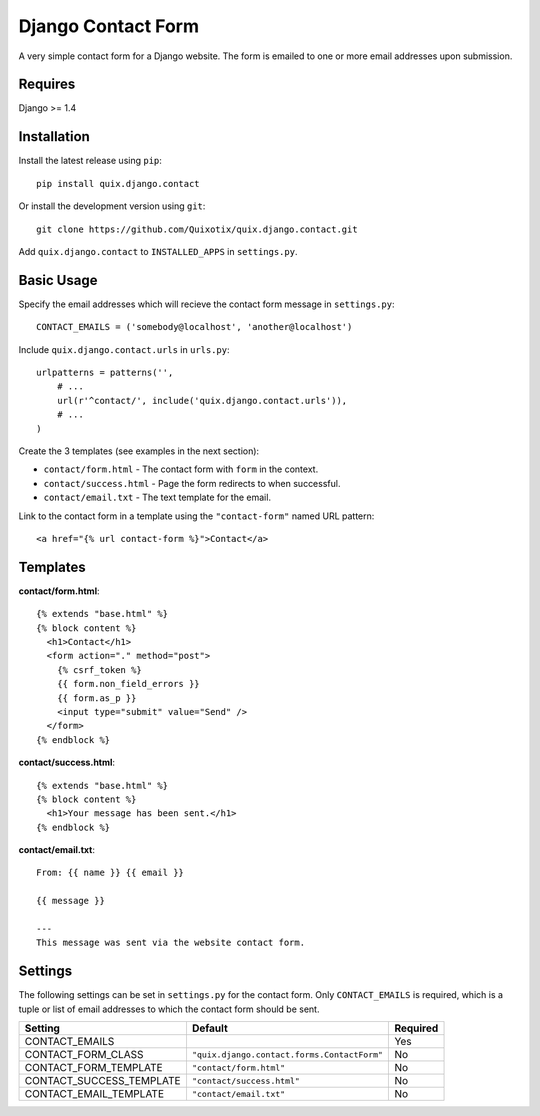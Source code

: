 Django Contact Form
===================

A very simple contact form for a Django website. The form is emailed to one or
more email addresses upon submission.


Requires
--------

Django >= 1.4


Installation
------------

Install the latest release using ``pip``::

    pip install quix.django.contact

Or install the development version using ``git``::

    git clone https://github.com/Quixotix/quix.django.contact.git
    
Add ``quix.django.contact`` to ``INSTALLED_APPS`` in ``settings.py``.


Basic Usage
-----------

Specify the email addresses which will recieve the contact form message in
``settings.py``::

    CONTACT_EMAILS = ('somebody@localhost', 'another@localhost')

Include ``quix.django.contact.urls`` in ``urls.py``::

    urlpatterns = patterns('',
        # ... 
        url(r'^contact/', include('quix.django.contact.urls')),
        # ...
    )

Create the 3 templates (see examples in the next section): 

* ``contact/form.html`` - The contact form with ``form`` in the context.
* ``contact/success.html`` - Page the form redirects to when successful.
* ``contact/email.txt`` - The text template for the email.

Link to the contact form in a template using the ``"contact-form"`` named URL 
pattern::

    <a href="{% url contact-form %}">Contact</a>


Templates
---------

**contact/form.html**::

    {% extends "base.html" %}
    {% block content %}
      <h1>Contact</h1>
      <form action="." method="post">
        {% csrf_token %}
        {{ form.non_field_errors }}
        {{ form.as_p }}
        <input type="submit" value="Send" />
      </form>
    {% endblock %}

**contact/success.html**::

    {% extends "base.html" %}
    {% block content %}
      <h1>Your message has been sent.</h1>
    {% endblock %}

**contact/email.txt**::

    From: {{ name }} {{ email }}

    {{ message }}

    ---
    This message was sent via the website contact form.

Settings
--------

The following settings can be set in ``settings.py`` for the contact form. Only
``CONTACT_EMAILS`` is required, which is a tuple or list of email addresses to
which the contact form should be sent.

======================== ============================================ ========
Setting                  Default                                      Required
======================== ============================================ ========
CONTACT_EMAILS                                                        Yes
CONTACT_FORM_CLASS       ``"quix.django.contact.forms.ContactForm"``  No
CONTACT_FORM_TEMPLATE    ``"contact/form.html"``                      No
CONTACT_SUCCESS_TEMPLATE ``"contact/success.html"``                   No
CONTACT_EMAIL_TEMPLATE   ``"contact/email.txt"``                      No
======================== ============================================ ========




